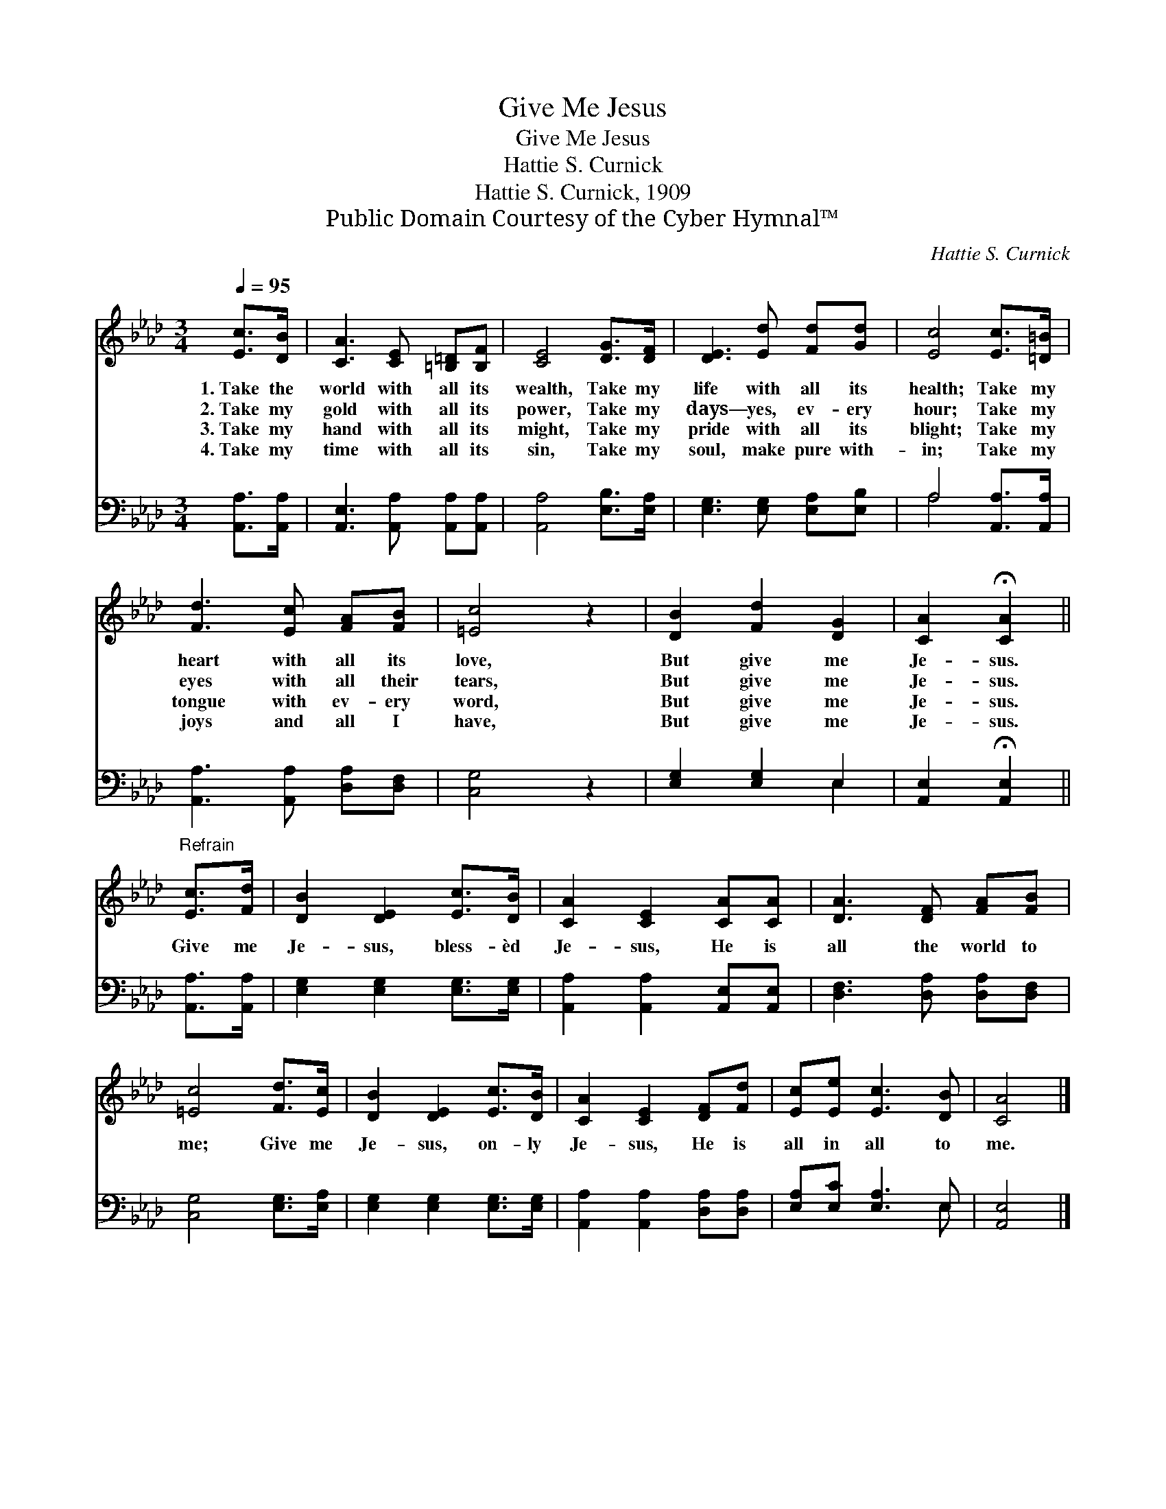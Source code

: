X:1
T:Give Me Jesus
T:Give Me Jesus
T:Hattie S. Curnick
T:Hattie S. Curnick, 1909
T:Public Domain Courtesy of the Cyber Hymnal™
C:Hattie S. Curnick
Z:Public Domain
Z:Courtesy of the Cyber Hymnal™
%%score 1 ( 2 3 )
L:1/8
Q:1/4=95
M:3/4
K:Ab
V:1 treble 
V:2 bass 
V:3 bass 
V:1
 [Ec]>[DB] | [CA]3 [CE] [=B,=D][B,F] | [CE]4 [DG]>[DF] | [DE]3 [Ed] [Fd][Gd] | [Ec]4 [Ec]>[=D=B] | %5
w: 1.~Take the|world with all its|wealth, Take my|life with all its|health; Take my|
w: 2.~Take my|gold with all its|power, Take my|days— yes, ev- ery|hour; Take my|
w: 3.~Take my|hand with all its|might, Take my|pride with all its|blight; Take my|
w: 4.~Take my|time with all its|sin, Take my|soul, make pure with-|in; Take my|
 [Fd]3 [Ec] [FA][FB] | [=Ec]4 z2 | [DB]2 [Fd]2 [DG]2 | [CA]2 !fermata![CA]2 || %9
w: heart with all its|love,|But give me|Je- sus.|
w: eyes with all their|tears,|But give me|Je- sus.|
w: tongue with ev- ery|word,|But give me|Je- sus.|
w: joys and all I|have,|But give me|Je- sus.|
"^Refrain" [Ec]>[Fd] | [DB]2 [DE]2 [Ec]>[DB] | [CA]2 [CE]2 [CA][CA] | [DA]3 [DF] [FA][FB] | %13
w: ||||
w: Give me|Je- sus, bless- èd|Je- sus, He is|all the world to|
w: ||||
w: ||||
 [=Ec]4 [Fd]>[Ec] | [DB]2 [DE]2 [Ec]>[DB] | [CA]2 [CE]2 [DF][Fd] | [Ec][Ee] [Ec]3 [DB] | [CA]4 |] %18
w: |||||
w: me; Give me|Je- sus, on- ly|Je- sus, He is|all in all to|me.|
w: |||||
w: |||||
V:2
 [A,,A,]>[A,,A,] | [A,,E,]3 [A,,A,] [A,,A,][A,,A,] | [A,,A,]4 [E,B,]>[E,A,] | %3
 [E,G,]3 [E,G,] [E,A,][E,B,] | A,4 [A,,A,]>[A,,A,] | [A,,A,]3 [A,,A,] [D,A,][D,F,] | [C,G,]4 z2 | %7
 [E,G,]2 [E,G,]2 E,2 | [A,,E,]2 !fermata![A,,E,]2 || [A,,A,]>[A,,A,] | %10
 [E,G,]2 [E,G,]2 [E,G,]>[E,G,] | [A,,A,]2 [A,,A,]2 [A,,E,][A,,E,] | [D,F,]3 [D,A,] [D,A,][D,F,] | %13
 [C,G,]4 [E,G,]>[E,A,] | [E,G,]2 [E,G,]2 [E,G,]>[E,G,] | [A,,A,]2 [A,,A,]2 [D,A,][D,A,] | %16
 [E,A,][E,C] [E,A,]3 E, | [A,,E,]4 |] %18
V:3
 x2 | x6 | x6 | x6 | A,4 x2 | x6 | x6 | x4 E,2 | x4 || x2 | x6 | x6 | x6 | x6 | x6 | x6 | x5 E, | %17
 x4 |] %18

